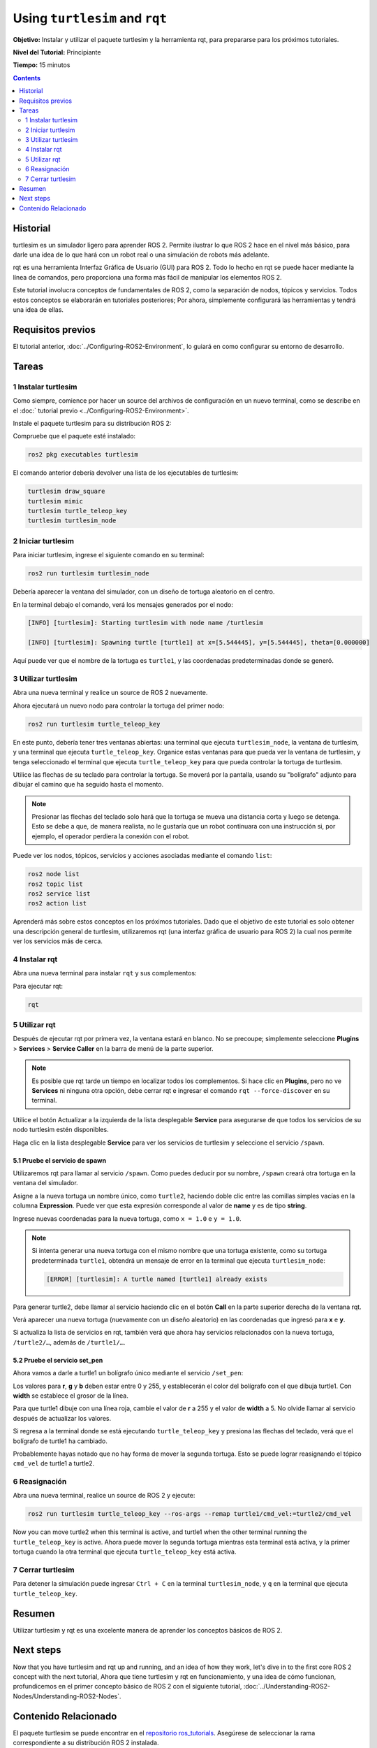 .. redirect-from::

    Tutorials/Turtlesim/Introducing-Turtlesim

.. _Turtlesim:

Using ``turtlesim`` and ``rqt``
===============================

**Objetivo:** Instalar y utilizar el paquete turtlesim y la herramienta rqt, para prepararse para los próximos tutoriales.

**Nivel del Tutorial:** Principiante

**Tiempo:** 15 minutos

.. contents:: Contents
   :depth: 2
   :local:

Historial
---------

turtlesim es un simulador ligero para aprender ROS 2.
Permite ilustrar lo que ROS 2 hace en el nivel más básico, para darle una idea de lo que hará con un robot real o una simulación de robots más adelante.

rqt es una herramienta Interfaz Gráfica de Usuario (GUI) para ROS 2.
Todo lo hecho en rqt se puede hacer mediante la línea de comandos, pero proporciona una forma más fácil de manipular los elementos ROS 2.

Este tutorial involucra conceptos de fundamentales de ROS 2, como la separación de nodos, tópicos y servicios.
Todos estos conceptos se elaborarán en tutoriales posteriores; Por ahora, simplemente configurará las herramientas y tendrá una idea de ellas.

Requisitos previos
------------------

El tutorial anterior, :doc:`../Configuring-ROS2-Environment`, lo guiará en como configurar su entorno de desarrollo.

Tareas
------

1 Instalar turtlesim
^^^^^^^^^^^^^^^^^^^^

Como siempre, comience por hacer un source del archivos de configuración en un nuevo terminal, como se describe en el :doc:` tutorial previo <../Configuring-ROS2-Environment>`.

Instale el paquete turtlesim para su distribución ROS 2:

.. tabs::

   .. group-tab:: Linux

      .. code-block:: console

        sudo apt update

        sudo apt install ros-{DISTRO}-turtlesim

   .. group-tab:: macOS

      Siempre que el archivo desde el que instaló ROS 2 contenga el repositorio ``ros_tutorials``, ya debería tener turtlesim instalado.

   .. group-tab:: Windows

      Siempre que el archivo desde el que instaló ROS 2 contenga el repositorio ``ros_tutorials``, ya debería tener turtlesim instalado.

Compruebe que el paquete esté instalado:

.. code-block:: console

  ros2 pkg executables turtlesim

El comando anterior debería devolver una lista de los ejecutables de turtlesim:

.. code-block:: console

  turtlesim draw_square
  turtlesim mimic
  turtlesim turtle_teleop_key
  turtlesim turtlesim_node

2 Iniciar turtlesim
^^^^^^^^^^^^^^^^^^^

Para iniciar turtlesim, ingrese el siguiente comando en su terminal:

.. code-block:: console

  ros2 run turtlesim turtlesim_node

Debería aparecer la ventana del simulador, con un diseño de tortuga aleatorio en el centro.

.. image:: images/turtlesim.png

En la terminal debajo el comando, verá los mensajes generados por el nodo:

.. code-block:: console

  [INFO] [turtlesim]: Starting turtlesim with node name /turtlesim

  [INFO] [turtlesim]: Spawning turtle [turtle1] at x=[5.544445], y=[5.544445], theta=[0.000000]

Aquí puede ver que el nombre de la tortuga es ``turtle1``, y las coordenadas predeterminadas donde se generó.

3 Utilizar turtlesim
^^^^^^^^^^^^^^^^^^^^

Abra una nueva terminal y realice un source de ROS 2 nuevamente.

Ahora ejecutará un nuevo nodo para controlar la tortuga del primer nodo:

.. code-block:: console

  ros2 run turtlesim turtle_teleop_key

En este punto, debería tener tres ventanas abiertas: una terminal que ejecuta ``turtlesim_node``, la ventana de turtlesim, y una terminal que ejecuta ``turtle_teleop_key``.
Organice estas ventanas para que pueda ver la ventana de turtlesim, y tenga seleccionado el terminal que ejecuta ``turtle_teleop_key`` para que pueda controlar la tortuga de turtlesim.

Utilice las flechas de su teclado para controlar la tortuga.
Se moverá por la pantalla, usando su "bolígrafo" adjunto para dibujar el camino que ha seguido hasta el momento.

.. note::

  Presionar las flechas del teclado solo hará que la tortuga se mueva una distancia corta y luego se detenga.
  Esto se debe a que, de manera realista, no le gustaría que un robot continuara con una instrucción si, por ejemplo, el operador perdiera la conexión con el robot.

Puede ver los nodos, tópicos, servicios y acciones asociadas mediante el comando ``list``:

.. code-block:: console

  ros2 node list
  ros2 topic list
  ros2 service list
  ros2 action list

Aprenderá más sobre estos conceptos en los próximos tutoriales.
Dado que el objetivo de este tutorial es solo obtener una descripción general de turtlesim, utilizaremos rqt (una interfaz gráfica de usuario para ROS 2) la cual nos permite ver los servicios más de cerca.

4 Instalar rqt
^^^^^^^^^^^^^

Abra una nueva terminal para instalar ``rqt`` y sus complementos:

.. tabs::

  .. group-tab:: Linux (apt 2.0/Ubuntu 20.04 and newer)

    .. code-block:: console

      sudo apt update

      sudo apt install ~nros-{DISTRO}-rqt*

  .. group-tab:: Linux (apt 1.x/Ubuntu 18.04 and older)

    .. code-block:: console

      sudo apt update

      sudo apt install ros-{DISTRO}-rqt*

  .. group-tab:: macOS

    El archivo estándar para instalar ROS 2 en macOS contiene ``rqt`` y sus complementos, por lo que ya debería tener ``rqt`` instalado.

  .. group-tab:: Windows

    El archivo estándar para instalar ROS 2 en Windows contiene ``rqt`` y sus complementos, por lo que ya debería tener ``rqt`` instalado.

Para ejecutar rqt:

.. code-block:: console

  rqt

5 Utilizar rqt
^^^^^^^^^

Después de ejecutar rqt por primera vez, la ventana estará en blanco.
No se precoupe; simplemente seleccione **Plugins** > **Services** > **Service Caller** en la barra de menú de la parte superior.

.. note::

  Es posible que rqt tarde un tiempo en localizar todos los complementos.
  Si hace clic en **Plugins**, pero no ve **Services** ni ninguna otra opción, debe cerrar rqt e ingresar el comando ``rqt --force-discover`` en su terminal.

.. image:: images/rqt.png

Utilice el botón Actualizar a la izquierda de la lista desplegable **Service** para asegurarse de que todos los servicios de su nodo turtlesim estén disponibles.

Haga clic en la lista desplegable **Service** para ver los servicios de turtlesim y seleccione el servicio ``/spawn``.

5.1 Pruebe el servicio de spawn
~~~~~~~~~~~~~~~~~~~~~~~~~~~~~~~

Utilizaremos rqt para llamar al servicio ``/spawn``.
Como puedes deducir por su nombre, ``/spawn`` creará otra tortuga en la ventana del simulador.

Asigne a la nueva tortuga un nombre único, como ``turtle2``, haciendo doble clic entre las comillas simples vacías en la columna **Expression**.
Puede ver que esta expresión corresponde al valor de **name** y es de tipo **string**.

Ingrese nuevas coordenadas para la nueva tortuga, como ``x = 1.0`` e ``y = 1.0``.

.. image:: images/spawn.png

.. note::

  Si intenta generar una nueva tortuga con el mismo nombre que una tortuga existente, como su tortuga predeterminada ``turtle1``, obtendrá un mensaje de error en la terminal que ejecuta ``turtlesim_node``:

  .. code-block:: console

    [ERROR] [turtlesim]: A turtle named [turtle1] already exists

Para generar turtle2, debe llamar al servicio haciendo clic en el botón **Call** en la parte superior derecha de la ventana rqt.

Verá aparecer una nueva tortuga (nuevamente con un diseño aleatorio) en las coordenadas que ingresó para **x** e **y**.

Si actualiza la lista de servicios en rqt, también verá que ahora hay servicios relacionados con la nueva tortuga, ``/turtle2/…``, además de ``/turtle1/…``.

5.2 Pruebe el servicio set_pen
~~~~~~~~~~~~~~~~~~~~~~~~~~~~~~

Ahora vamos a darle a turtle1 un bolígrafo único mediante el servicio ``/set_pen``:

.. image:: images/set_pen.png

Los valores para **r**, **g** y **b** deben estar entre 0 y 255, y establecerán el color del bolígrafo con el que dibuja turtle1. Con **width** se establece el grosor de la línea.

Para que turtle1 dibuje con una línea roja, cambie el valor de **r** a 255 y el valor de **width** a 5.
No olvide llamar al servicio después de actualizar los valores.

Si regresa a la terminal donde se está ejecutando ``turtle_teleop_key`` y presiona las flechas del teclado, verá que el bolígrafo de turtle1 ha cambiado.

.. image:: images/new_pen.png

Probablemente hayas notado que no hay forma de mover la segunda tortuga.
Esto se puede lograr reasignando el tópico ``cmd_vel`` de turtle1 a turtle2.

6 Reasignación
^^^^^^^^^^^^^^

Abra una nueva terminal, realice un source de ROS 2 y ejecute:

.. code-block:: console

  ros2 run turtlesim turtle_teleop_key --ros-args --remap turtle1/cmd_vel:=turtle2/cmd_vel


Now you can move turtle2 when this terminal is active, and turtle1 when the other terminal running the ``turtle_teleop_key`` is active.
Ahora puede mover la segunda tortuga mientras esta terminal está activa, y la primer tortuga cuando la otra terminal que ejecuta ``turtle_teleop_key`` está activa.

.. image:: images/remap.png

7 Cerrar turtlesim
^^^^^^^^^^^^^^^^^

Para detener la simulación puede ingresar ``Ctrl + C`` en la terminal ``turtlesim_node``, y ``q`` en la terminal que ejecuta ``turtle_teleop_key``.

Resumen
-------

Utilizar turtlesim y rqt es una excelente manera de aprender los conceptos básicos de ROS 2.

Next steps
----------

Now that you have turtlesim and rqt up and running, and an idea of how they work, let's dive in to the first core ROS 2 concept with the next tutorial, 
Ahora que tiene turtlesim y rqt en funcionamiento, y una idea de cómo funcionan, profundicemos en el primer concepto básico de ROS 2 con el siguiente tutorial, :doc:`../Understanding-ROS2-Nodes/Understanding-ROS2-Nodes`.

Contenido Relacionado
---------------

El paquete turtlesim se puede encontrar en el `repositorio ros_tutorials <https://github.com/ros/ros_tutorials/tree/humble/turtlesim>`_.
Asegúrese de seleccionar la rama correspondiente a su distribución ROS 2 instalada.

`Este video aportado por la comunidad <https://youtu.be/xwT7XWflMdc>`_ demuestra muchos de los elementos cubiertos en este tutorial.

